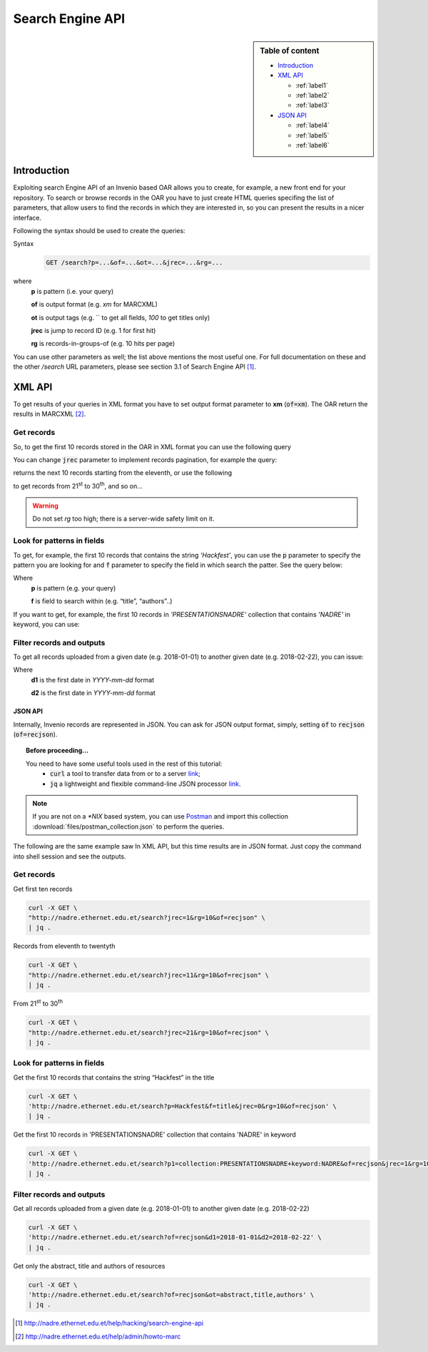 Search Engine API
=================

.. sidebar:: Table of content

  * `Introduction`_
  * `XML API`_

    * :ref:`label1`
    * :ref:`label2`
    * :ref:`label3`
  * `JSON API`_

    * :ref:`label4`
    * :ref:`label5`
    * :ref:`label6`

.. _Introduction:

Introduction
---------------

Exploiting search Engine API of an Invenio based OAR allows you to create, for example, a new front end for your repository.
To search or browse records in the OAR you have to just create HTML queries specifing the list of parameters, that allow users to find the records in which they are interested in, so you can present the results in a nicer interface.

Following the syntax should be used to create the queries:

Syntax
  .. code-block:: bash

    GET /search?p=...&of=...&ot=...&jrec=...&rg=...

where
  **p** is pattern (i.e. your query)

  **of** is output format (e.g. `xm` for MARCXML)

  **ot** is output tags (e.g. `` to get all fields, `100` to get titles only)

  **jrec** is jump to record ID (e.g. 1 for first hit)

  **rg** is records-in-groups-of (e.g. 10 hits per page)

You can use other parameters as well; the list above mentions the most useful one.  For full documentation on these and the other `/search` URL parameters, please see section 3.1 of Search Engine API [#]_.

.. _`XML API`:

XML API
----------------

To get results of your queries in XML format you have to set output format parameter to **xm** (:code:`of=xm`). The OAR return the results in MARCXML [#]_.

.. _label1:

Get records
^^^^^^^^^^^^^^^^^^^^^^^^^^^^^^^^

So, to get the first 10 records stored in the OAR in XML format you can use the following query

.. raw:: html

    <embed>
          <a href="http://nadre.ethernet.edu.et/search?jrec=1&rg=10&of=xm" target="_blank">http://nadre.ethernet.edu.et/search?jrec=1&rg=10&of=xm</a>
        <br/>
    </embed>

You can change :code:`jrec` parameter to implement records pagination, for example the query:

.. raw:: html

    <embed>
        <a href="http://nadre.ethernet.edu.et/search?jrec=11&rg=10&of=xm" target="_blank">http://nadre.ethernet.edu.et/search?jrec=11&rg=10&of=xm</a>
    <br/>
    </embed>

returns the next 10 records starting from the eleventh, or use the following

.. raw:: html

    <embed>
      <a href="http://nadre.ethernet.edu.et/search?jrec=21&rg=10&of=xm" target="_blank">http://nadre.ethernet.edu.et/search?jrec=21&rg=10&of=xm</a>
    <br/>
    </embed>

to get records from 21\ :sup:`st` to 30\ :sup:`th`, and so on...

.. warning::

  Do not set `rg` too high; there is a server-wide safety limit on it.

.. _label2:

Look for patterns in fields
^^^^^^^^^^^^^^^^^^^^^^^^^^^^^^^

To get, for example, the first 10 records that contains the string *'Hackfest'*, you can use the :code:`p` parameter to specify the pattern you are looking for and :code:`f` parameter to specify the field in which search the patter. See the query below:

.. raw:: html

    <embed>
      <a href="http://nadre.ethernet.edu.et/search?p=Hackfest&f=title&jrec=0&rg=10&of=xm" target="_blank">http://nadre.ethernet.edu.et/search?p=Hackfest&f=title&jrec=0&rg=10&of=xm</a>
    <br/>
    </embed>

Where
  **p** is pattern (e.g. your query)

  **f** is field to search within (e.g. “title”, “authors”..)

If you want to get, for example, the first 10 records in *'PRESENTATIONSNADRE'* collection that contains *'NADRE'* in keyword, you can use:

.. raw:: html

    <embed>
      <a href="http://nadre.ethernet.edu.et/search?p1=collection:PRESENTATIONSNADRE+keyword:NADRE&of=xm&jrec=1&rg=10" target="_blank"> http://nadre.ethernet.edu.et/search?p1=collection:PRESENTATIONSNADRE+keyword:NADRE&of=xm&jrec=1&rg=10</a>
      <br/>
    </embed>

.. _label3:

Filter records and outputs
^^^^^^^^^^^^^^^^^^^^^^^^^^^^^^^

To get all records uploaded from a given date (e.g. 2018-01-01) to another given date (e.g. 2018-02-22), you can issue:

.. raw:: html

    <embed>
      <a href="http://nadre.ethernet.edu.et/search?of=xm&d1=2018-01-01&d2=2018-02-22" target="_blank"> http://nadre.ethernet.edu.et/search?of=xm&d1=2018-01-01&d2=2018-02-22</a>
    <br/>
    </embed>

Where
  **d1** is the first date in `YYYY-mm-dd` format

  **d2** is the first date in `YYYY-mm-dd` format

.. You can also filter the OAR results specifing only the fileds in you are interested in, for example to get only the abstract, title and authors of  resources, use the following query:

.. .. raw:: html

    <embed>
      <a href="http://nadre.ethernet.edu.et/search?of=xm&ot=abstract,title,authors" target="_blank"> http://nadre.ethernet.edu.et/search?of=xm&ot=abstract,title,authors</a>
    <br/>
    </embed>

.. Where
  **ot** output tags, is a comma separated lists of tags should be shown (e.g. ‘’ to get all fields, ‘title’ to get titles only).

------------
JSON API
------------

Internally, Invenio records are represented in JSON. You can ask for JSON output format, simply, setting :code:`of` to :code:`recjson` (:code:`of=recjson`).

.. topic:: Before proceeding...

  You need to have some useful tools used in the rest of this tutorial:
    - :code:`curl` a tool to transfer data from or to a server `link  <http://www.mit.edu/afs.new/sipb/user/ssen/src/curl-7.11.1/docs/curl.html>`_;
    - :code:`jq` a lightweight and flexible command-line JSON processor `link <https://stedolan.github.io/jq/>`_.

.. note::

  If you are not on a `*NIX` based system, you can use `Postman <https://www.getpostman.com/apps>`_ and import this collection :download:`files/postman_collection.json` to perform the queries.

The following are the same example saw In XML API, but this time results are in JSON format. Just copy the command into shell session and see the outputs.

.. _label4:

Get records
^^^^^^^^^^^^^^^^^^^^^^^^^^^^^^^^

Get first ten records

.. code-block:: bash

  curl -X GET \
  "http://nadre.ethernet.edu.et/search?jrec=1&rg=10&of=recjson" \
  | jq .

Records from eleventh to twentyth

.. code-block:: bash

  curl -X GET \
  "http://nadre.ethernet.edu.et/search?jrec=11&rg=10&of=recjson" \
  | jq .

From 21\ :sup:`st` to 30\ :sup:`th`

.. code-block:: bash

  curl -X GET \
  "http://nadre.ethernet.edu.et/search?jrec=21&rg=10&of=recjson" \
  | jq .

.. _label5:

Look for patterns in fields
^^^^^^^^^^^^^^^^^^^^^^^^^^^^^^^

Get the first 10 records that contains the string “Hackfest” in the title

.. code-block:: bash

  curl -X GET \
  'http://nadre.ethernet.edu.et/search?p=Hackfest&f=title&jrec=0&rg=10&of=recjson' \
  | jq .

Get the first 10 records in 'PRESENTATIONSNADRE' collection that contains 'NADRE' in keyword

.. code-block:: bash

  curl -X GET \
  'http://nadre.ethernet.edu.et/search?p1=collection:PRESENTATIONSNADRE+keyword:NADRE&of=recjson&jrec=1&rg=10' \
  | jq .

.. _label6:

Filter records and outputs
^^^^^^^^^^^^^^^^^^^^^^^^^^^^^^^

Get all records uploaded from a given date (e.g. 2018-01-01) to another given date (e.g. 2018-02-22)

.. code-block:: bash

  curl -X GET \
  'http://nadre.ethernet.edu.et/search?of=recjson&d1=2018-01-01&d2=2018-02-22' \
  | jq .

Get only the abstract, title and authors of resources

.. code-block:: bash

  curl -X GET \
  'http://nadre.ethernet.edu.et/search?of=recjson&ot=abstract,title,authors' \
  | jq .

.. [#] http://nadre.ethernet.edu.et/help/hacking/search-engine-api
.. [#] http://nadre.ethernet.edu.et/help/admin/howto-marc
